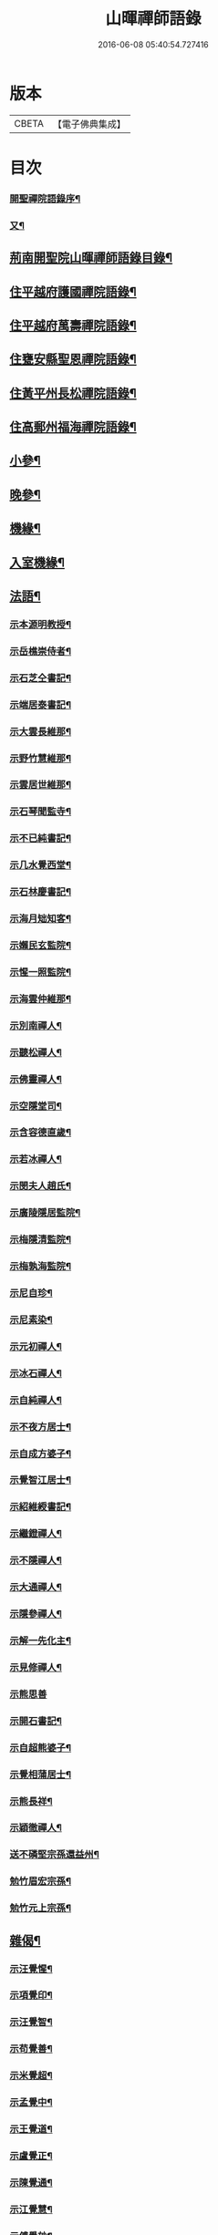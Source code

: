 #+TITLE: 山暉禪師語錄 
#+DATE: 2016-06-08 05:40:54.727416

* 版本
 |     CBETA|【電子佛典集成】|

* 目次
*** [[file:KR6q0437_001.txt::001-0021a1][開聖禪院語錄序¶]]
*** [[file:KR6q0437_001.txt::001-0021b12][又¶]]
** [[file:KR6q0437_001.txt::001-0021c2][荊南開聖院山暉禪師語錄目錄¶]]
** [[file:KR6q0437_001.txt::001-0022b5][住平越府護國禪院語錄¶]]
** [[file:KR6q0437_002.txt::002-0027c4][住平越府萬壽禪院語錄¶]]
** [[file:KR6q0437_003.txt::003-0033a4][住甕安縣聖恩禪院語錄¶]]
** [[file:KR6q0437_004.txt::004-0038b4][住黃平州長松禪院語錄¶]]
** [[file:KR6q0437_004.txt::004-0042c12][住高郵州福海禪院語錄¶]]
** [[file:KR6q0437_005.txt::005-0043c4][小參¶]]
** [[file:KR6q0437_006.txt::006-0049a4][晚參¶]]
** [[file:KR6q0437_007.txt::007-0054a4][機緣¶]]
** [[file:KR6q0437_007.txt::007-0058b26][入室機緣¶]]
** [[file:KR6q0437_008.txt::008-0059b4][法語¶]]
*** [[file:KR6q0437_008.txt::008-0059b5][示本源明教授¶]]
*** [[file:KR6q0437_008.txt::008-0059b21][示岳樵崇侍者¶]]
*** [[file:KR6q0437_008.txt::008-0059c10][示石芝仝書記¶]]
*** [[file:KR6q0437_008.txt::008-0059c23][示端居泰書記¶]]
*** [[file:KR6q0437_008.txt::008-0060a2][示大雲長維那¶]]
*** [[file:KR6q0437_008.txt::008-0060a14][示野竹慧維那¶]]
*** [[file:KR6q0437_008.txt::008-0060a24][示雲居世維那¶]]
*** [[file:KR6q0437_008.txt::008-0060b12][示石琴聞監寺¶]]
*** [[file:KR6q0437_008.txt::008-0060b25][示不已純書記¶]]
*** [[file:KR6q0437_008.txt::008-0060c14][示几水覺西堂¶]]
*** [[file:KR6q0437_008.txt::008-0061a2][示石林慶書記¶]]
*** [[file:KR6q0437_008.txt::008-0061a14][示海月䂐知客¶]]
*** [[file:KR6q0437_008.txt::008-0061a24][示嬾民玄監院¶]]
*** [[file:KR6q0437_008.txt::008-0061b4][示惺一照監院¶]]
*** [[file:KR6q0437_008.txt::008-0061b19][示海雲仲維那¶]]
*** [[file:KR6q0437_008.txt::008-0061b30][示別南禪人¶]]
*** [[file:KR6q0437_008.txt::008-0061c11][示聽松禪人¶]]
*** [[file:KR6q0437_008.txt::008-0061c20][示佛靈禪人¶]]
*** [[file:KR6q0437_008.txt::008-0062a8][示空隱堂司¶]]
*** [[file:KR6q0437_008.txt::008-0062a15][示含容德直歲¶]]
*** [[file:KR6q0437_008.txt::008-0062a30][示若冰禪人¶]]
*** [[file:KR6q0437_008.txt::008-0062b12][示閔夫人趙氏¶]]
*** [[file:KR6q0437_008.txt::008-0062b25][示廣陵隱居監院¶]]
*** [[file:KR6q0437_008.txt::008-0062c7][示梅隱清監院¶]]
*** [[file:KR6q0437_008.txt::008-0062c17][示梅孰海監院¶]]
*** [[file:KR6q0437_008.txt::008-0062c28][示尼自珍¶]]
*** [[file:KR6q0437_008.txt::008-0063a5][示尼素染¶]]
*** [[file:KR6q0437_008.txt::008-0063a16][示元初禪人¶]]
*** [[file:KR6q0437_008.txt::008-0063a25][示冰石禪人¶]]
*** [[file:KR6q0437_008.txt::008-0063b8][示自純禪人¶]]
*** [[file:KR6q0437_008.txt::008-0063b21][示不夜方居士¶]]
*** [[file:KR6q0437_008.txt::008-0063c6][示自成方婆子¶]]
*** [[file:KR6q0437_008.txt::008-0063c14][示覺智江居士¶]]
*** [[file:KR6q0437_008.txt::008-0063c20][示紹維綬書記¶]]
*** [[file:KR6q0437_008.txt::008-0063c28][示繼鐙禪人¶]]
*** [[file:KR6q0437_008.txt::008-0064a6][示不隱禪人¶]]
*** [[file:KR6q0437_008.txt::008-0064a17][示大通禪人¶]]
*** [[file:KR6q0437_008.txt::008-0064b6][示隱參禪人¶]]
*** [[file:KR6q0437_008.txt::008-0064b16][示解一先化主¶]]
*** [[file:KR6q0437_008.txt::008-0064b25][示見修禪人¶]]
*** [[file:KR6q0437_008.txt::008-0064b30][示熊思善]]
*** [[file:KR6q0437_008.txt::008-0064c8][示開石書記¶]]
*** [[file:KR6q0437_008.txt::008-0064c13][示自超熊婆子¶]]
*** [[file:KR6q0437_008.txt::008-0064c17][示覺相蒲居士¶]]
*** [[file:KR6q0437_008.txt::008-0064c30][示熊長祥¶]]
*** [[file:KR6q0437_008.txt::008-0065a5][示穎徹禪人¶]]
*** [[file:KR6q0437_008.txt::008-0065a10][送不磷堅宗孫還益州¶]]
*** [[file:KR6q0437_008.txt::008-0065a18][勉竹眉宏宗孫¶]]
*** [[file:KR6q0437_008.txt::008-0065b4][勉竹元上宗孫¶]]
** [[file:KR6q0437_009.txt::009-0065c4][雜偈¶]]
*** [[file:KR6q0437_009.txt::009-0065c5][示汪覺惺¶]]
*** [[file:KR6q0437_009.txt::009-0065c8][示項覺印¶]]
*** [[file:KR6q0437_009.txt::009-0065c11][示汪覺智¶]]
*** [[file:KR6q0437_009.txt::009-0065c14][示苟覺善¶]]
*** [[file:KR6q0437_009.txt::009-0065c17][示米覺超¶]]
*** [[file:KR6q0437_009.txt::009-0065c20][示孟覺中¶]]
*** [[file:KR6q0437_009.txt::009-0065c23][示王覺道¶]]
*** [[file:KR6q0437_009.txt::009-0065c26][示盧覺正¶]]
*** [[file:KR6q0437_009.txt::009-0065c29][示陳覺通¶]]
*** [[file:KR6q0437_009.txt::009-0066a3][示江覺慧¶]]
*** [[file:KR6q0437_009.txt::009-0066a6][示傅覺玅¶]]
*** [[file:KR6q0437_009.txt::009-0066a9][示方覺鐙¶]]
*** [[file:KR6q0437_009.txt::009-0066a12][示方覺靈¶]]
*** [[file:KR6q0437_009.txt::009-0066a15][示汪覺用¶]]
*** [[file:KR6q0437_009.txt::009-0066a18][示張覺少¶]]
*** [[file:KR6q0437_009.txt::009-0066a21][示鄧覺一¶]]
*** [[file:KR6q0437_009.txt::009-0066a24][示鄧覺廣¶]]
*** [[file:KR6q0437_009.txt::009-0066a27][示李覺仙¶]]
*** [[file:KR6q0437_009.txt::009-0066a30][示吳覺萬¶]]
*** [[file:KR6q0437_009.txt::009-0066b3][示董覺之¶]]
*** [[file:KR6q0437_009.txt::009-0066b6][示曹覺惟¶]]
*** [[file:KR6q0437_009.txt::009-0066b9][示曹覺原¶]]
*** [[file:KR6q0437_009.txt::009-0066b12][示一覺月¶]]
*** [[file:KR6q0437_009.txt::009-0066b15][示周覺澂¶]]
*** [[file:KR6q0437_009.txt::009-0066b18][示自淳¶]]
*** [[file:KR6q0437_009.txt::009-0066b21][示六一¶]]
*** [[file:KR6q0437_009.txt::009-0066b24][示女一¶]]
*** [[file:KR6q0437_009.txt::009-0066b27][示玅一¶]]
*** [[file:KR6q0437_009.txt::009-0066b30][示在中¶]]
*** [[file:KR6q0437_009.txt::009-0066c3][示於斯¶]]
*** [[file:KR6q0437_009.txt::009-0066c6][示蘊秀¶]]
*** [[file:KR6q0437_009.txt::009-0066c9][示蘊奇¶]]
*** [[file:KR6q0437_009.txt::009-0066c12][示李廣文真相¶]]
*** [[file:KR6q0437_009.txt::009-0066c15][示真省¶]]
*** [[file:KR6q0437_009.txt::009-0066c18][示真慧¶]]
*** [[file:KR6q0437_009.txt::009-0066c21][示真極¶]]
*** [[file:KR6q0437_009.txt::009-0066c24][山中四威儀¶]]
*** [[file:KR6q0437_009.txt::009-0067a12][贈梅隱清監院¶]]
*** [[file:KR6q0437_009.txt::009-0067a17][與梅熟海監院¶]]
*** [[file:KR6q0437_009.txt::009-0067a24][與裕如僧統¶]]
*** [[file:KR6q0437_009.txt::009-0067a27][示鍾遠禪人¶]]
*** [[file:KR6q0437_009.txt::009-0067a30][贈別南禪人¶]]
*** [[file:KR6q0437_009.txt::009-0067b3][送賦獨還山¶]]
*** [[file:KR6q0437_009.txt::009-0067b6][示冰石禪人¶]]
*** [[file:KR6q0437_009.txt::009-0067b9][寄淨修禪人¶]]
*** [[file:KR6q0437_009.txt::009-0067b12][送若愚禪人¶]]
*** [[file:KR6q0437_009.txt::009-0067b15][示素水¶]]
*** [[file:KR6q0437_009.txt::009-0067b18][炯石病愈求偈還山¶]]
*** [[file:KR6q0437_009.txt::009-0067b21][送鍾奇¶]]
*** [[file:KR6q0437_009.txt::009-0067b24][贈鍾秀¶]]
*** [[file:KR6q0437_009.txt::009-0067b27][示鍾聖¶]]
*** [[file:KR6q0437_009.txt::009-0067b30][示鍾惺¶]]
*** [[file:KR6q0437_009.txt::009-0067c3][示端石¶]]
*** [[file:KR6q0437_009.txt::009-0067c6][示玉川主人¶]]
*** [[file:KR6q0437_009.txt::009-0067c9][示談空¶]]
*** [[file:KR6q0437_009.txt::009-0067c12][示南山¶]]
*** [[file:KR6q0437_009.txt::009-0067c15][示六雪¶]]
*** [[file:KR6q0437_009.txt::009-0067c18][示笑瞿¶]]
*** [[file:KR6q0437_009.txt::009-0067c21][示用恆¶]]
*** [[file:KR6q0437_009.txt::009-0067c24][示無異侍者¶]]
*** [[file:KR6q0437_009.txt::009-0067c27][示時習¶]]
*** [[file:KR6q0437_009.txt::009-0067c30][送長木棟禪人¶]]
*** [[file:KR6q0437_009.txt::009-0068a3][示佛眼陳居士¶]]
*** [[file:KR6q0437_009.txt::009-0068a6][寄清潭老宿¶]]
*** [[file:KR6q0437_009.txt::009-0068a9][示守心¶]]
*** [[file:KR6q0437_009.txt::009-0068a12][示獨鳳¶]]
*** [[file:KR6q0437_009.txt::009-0068a15][示繼鐙禪人¶]]
*** [[file:KR6q0437_009.txt::009-0068a18][示不隱禪人¶]]
*** [[file:KR6q0437_009.txt::009-0068a21][龍翔示隱玄禪人¶]]
*** [[file:KR6q0437_009.txt::009-0068a24][贈慶蓮¶]]
*** [[file:KR6q0437_009.txt::009-0068a27][示克明¶]]
*** [[file:KR6q0437_009.txt::009-0068a30][示誠明孫¶]]
*** [[file:KR6q0437_009.txt::009-0068b3][示敦善¶]]
*** [[file:KR6q0437_009.txt::009-0068b6][示亨泰典座¶]]
*** [[file:KR6q0437_009.txt::009-0068b9][示亨萬¶]]
*** [[file:KR6q0437_009.txt::009-0068b12][示圖南¶]]
*** [[file:KR6q0437_009.txt::009-0068b15][示脫塵副寺¶]]
*** [[file:KR6q0437_009.txt::009-0068b18][示解一化主¶]]
*** [[file:KR6q0437_009.txt::009-0068b21][寄竹元宗孫¶]]
*** [[file:KR6q0437_009.txt::009-0068b24][示自達禪人¶]]
*** [[file:KR6q0437_009.txt::009-0068b27][示繼眉¶]]
*** [[file:KR6q0437_009.txt::009-0068b30][示源清¶]]
*** [[file:KR6q0437_009.txt::009-0068c3][示默識主人¶]]
*** [[file:KR6q0437_009.txt::009-0068c6][贈餘慶令義生鄒居士¶]]
*** [[file:KR6q0437_009.txt::009-0068c9][送天府趙居士¶]]
*** [[file:KR6q0437_009.txt::009-0068c12][銅江送修監院還江陵¶]]
*** [[file:KR6q0437_009.txt::009-0068c15][示嗣宗¶]]
*** [[file:KR6q0437_009.txt::009-0068c18][贈南圖¶]]
*** [[file:KR6q0437_009.txt::009-0068c21][示明如老僧¶]]
*** [[file:KR6q0437_009.txt::009-0068c24][示覺相元春蒲居士¶]]
*** [[file:KR6q0437_009.txt::009-0068c27][示覺仙元昭蒲婆子¶]]
*** [[file:KR6q0437_009.txt::009-0068c30][留別西竺主人¶]]
*** [[file:KR6q0437_009.txt::009-0069a3][贈大樹上座¶]]
*** [[file:KR6q0437_009.txt::009-0069a6][示尼淨念¶]]
*** [[file:KR6q0437_009.txt::009-0069a9][示高居士¶]]
*** [[file:KR6q0437_009.txt::009-0069a12][示杜了寤¶]]
*** [[file:KR6q0437_009.txt::009-0069a15][示王繼楚¶]]
*** [[file:KR6q0437_009.txt::009-0069a18][示一心¶]]
*** [[file:KR6q0437_009.txt::009-0069a21][示雲波¶]]
*** [[file:KR6q0437_009.txt::009-0069a24][示笑雨熊居士¶]]
*** [[file:KR6q0437_009.txt::009-0069a27][緣引¶]]
*** [[file:KR6q0437_009.txt::009-0069b6][示空一徐居士¶]]
*** [[file:KR6q0437_009.txt::009-0069b9][示不昧¶]]
*** [[file:KR6q0437_009.txt::009-0069b12][示雷渾然¶]]
*** [[file:KR6q0437_009.txt::009-0069b15][示山西賈介休¶]]
*** [[file:KR6q0437_009.txt::009-0069b18][留別嵩目禪師¶]]
*** [[file:KR6q0437_009.txt::009-0069b21][弔本源明長老¶]]
*** [[file:KR6q0437_009.txt::009-0069b26][示眾¶]]
*** [[file:KR6q0437_009.txt::009-0069b29][贈惺一照監院¶]]
*** [[file:KR6q0437_009.txt::009-0069c2][示嗣宗¶]]
*** [[file:KR6q0437_009.txt::009-0069c5][示我先¶]]
*** [[file:KR6q0437_009.txt::009-0069c8][示我奇¶]]
*** [[file:KR6q0437_009.txt::009-0069c11][示博愛¶]]
*** [[file:KR6q0437_009.txt::009-0069c14][示博學¶]]
*** [[file:KR6q0437_009.txt::009-0069c17][示博雅¶]]
*** [[file:KR6q0437_009.txt::009-0069c20][示博知¶]]
*** [[file:KR6q0437_009.txt::009-0069c23][病中¶]]
*** [[file:KR6q0437_009.txt::009-0069c26][寄嵩山長老¶]]
*** [[file:KR6q0437_009.txt::009-0069c29][送還樸回滇¶]]
*** [[file:KR6q0437_009.txt::009-0070a2][寄石樓禪人¶]]
*** [[file:KR6q0437_009.txt::009-0070a5][送瀛渤還績溪¶]]
*** [[file:KR6q0437_009.txt::009-0070a8][雙塔閑居五首¶]]
*** [[file:KR6q0437_009.txt::009-0070a19][和廣孝和尚栽松偈¶]]
*** [[file:KR6q0437_009.txt::009-0070a22][酬希聲卞居士¶]]
*** [[file:KR6q0437_009.txt::009-0070a27][畣嬾翁李績谿韻(諱之韡)¶]]
*** [[file:KR6q0437_009.txt::009-0070a30][弔遍吉律主¶]]
*** [[file:KR6q0437_009.txt::009-0070b3][寄不磷堅孫¶]]
*** [[file:KR6q0437_009.txt::009-0070b6][寄嵩松昇孫¶]]
*** [[file:KR6q0437_009.txt::009-0070b9][寄秋水海孫¶]]
*** [[file:KR6q0437_009.txt::009-0070b12][寄近山鼎孫¶]]
*** [[file:KR6q0437_009.txt::009-0070b15][寄羨瞿煇孫¶]]
*** [[file:KR6q0437_009.txt::009-0070b18][送鼎孫還昆明¶]]
*** [[file:KR6q0437_009.txt::009-0070b21][寄文遠¶]]
*** [[file:KR6q0437_009.txt::009-0070b24][偶示茂公劉居士¶]]
*** [[file:KR6q0437_009.txt::009-0070b27][送天慧之九華¶]]
*** [[file:KR6q0437_009.txt::009-0070b30][弔友人¶]]
*** [[file:KR6q0437_009.txt::009-0070c3][送上孫長老請臧還雲南¶]]
*** [[file:KR6q0437_009.txt::009-0070c6][寄廣嗣宏孫長老¶]]
*** [[file:KR6q0437_009.txt::009-0070c9][送佛源張護法還滇¶]]
*** [[file:KR6q0437_009.txt::009-0070c12][上孫長老畫列祖象還嵩山書以進之¶]]
*** [[file:KR6q0437_009.txt::009-0070c15][再寄嵩山慧長老¶]]
*** [[file:KR6q0437_009.txt::009-0070c18][偶成¶]]
*** [[file:KR6q0437_009.txt::009-0070c21][晚坐¶]]
*** [[file:KR6q0437_009.txt::009-0070c24][閒行¶]]
*** [[file:KR6q0437_009.txt::009-0070c27][寄慧長老¶]]
** [[file:KR6q0437_010.txt::010-0071a4][雜偈¶]]
*** [[file:KR6q0437_010.txt::010-0071a5][方城寺訪獅巖禪師¶]]
*** [[file:KR6q0437_010.txt::010-0071a8][與見斯禪師¶]]
*** [[file:KR6q0437_010.txt::010-0071a11][過游龍訪可雲禪師¶]]
*** [[file:KR6q0437_010.txt::010-0071a14][寄修之張居士楙德¶]]
*** [[file:KR6q0437_010.txt::010-0071a17][送止白熊居士之奇¶]]
*** [[file:KR6q0437_010.txt::010-0071a20][寄是渠胡居士齡祺¶]]
*** [[file:KR6q0437_010.txt::010-0071a23][送大原熊居士之京¶]]
*** [[file:KR6q0437_010.txt::010-0071a26][贈則堯張居士允中¶]]
*** [[file:KR6q0437_010.txt::010-0071a29][贈二酉張居士楙學¶]]
*** [[file:KR6q0437_010.txt::010-0071b3][哭玉藻王居士裕甲¶]]
*** [[file:KR6q0437_010.txt::010-0071b6][寄參原熊居士之哲¶]]
*** [[file:KR6q0437_010.txt::010-0071b9][與聞監寺¶]]
*** [[file:KR6q0437_010.txt::010-0071b14][复錢大中丞¶]]
*** [[file:KR6q0437_010.txt::010-0071b27][贈泰書記¶]]
*** [[file:KR6q0437_010.txt::010-0071b30][寄慧維那¶]]
*** [[file:KR6q0437_010.txt::010-0071c7][贈崇侍者¶]]
*** [[file:KR6q0437_010.txt::010-0071c10][贈世維那¶]]
*** [[file:KR6q0437_010.txt::010-0071c13][寄大仝監院¶]]
*** [[file:KR6q0437_010.txt::010-0071c16][寄丈雪和尚¶]]
*** [[file:KR6q0437_010.txt::010-0071c19][寄大冶禪師¶]]
*** [[file:KR6q0437_010.txt::010-0071c22][見語嵩禪師題壁因韻贈之¶]]
*** [[file:KR6q0437_010.txt::010-0071c27][寄東林響禪師¶]]
*** [[file:KR6q0437_010.txt::010-0071c30][贈太極先臧主¶]]
*** [[file:KR6q0437_010.txt::010-0072a3][長西堂秉拂勉之以偈¶]]
*** [[file:KR6q0437_010.txt::010-0072a6][天峰以哭弟子一偈見寄余亦積恨因次韻畣¶]]
*** [[file:KR6q0437_010.txt::010-0072a10][弔慧虛耆舊¶]]
*** [[file:KR6q0437_010.txt::010-0072a13][寄石蒲揆和尚¶]]
*** [[file:KR6q0437_010.txt::010-0072a16][贈頑石矩禪師¶]]
*** [[file:KR6q0437_010.txt::010-0072a19][示仲維那¶]]
*** [[file:KR6q0437_010.txt::010-0072a26][贈密機老宿¶]]
*** [[file:KR6q0437_010.txt::010-0072a30][示覺聖王居士]]
*** [[file:KR6q0437_010.txt::010-0072b4][示覺賢張婆子¶]]
*** [[file:KR6q0437_010.txt::010-0072b7][复石林慶書記(附來偈)¶]]
*** [[file:KR6q0437_010.txt::010-0072b22][贈嬾民玄監院¶]]
*** [[file:KR6q0437_010.txt::010-0072b27][寄均沾江居士¶]]
*** [[file:KR6q0437_010.txt::010-0072b30][复遜岳禪人¶]]
*** [[file:KR6q0437_010.txt::010-0072c3][贈雲夫羅居士¶]]
*** [[file:KR6q0437_010.txt::010-0072c6][示海月䂐知客¶]]
*** [[file:KR6q0437_010.txt::010-0072c9][重刻臥龍和尚語錄¶]]
*** [[file:KR6q0437_010.txt::010-0072c12][贈遜岳¶]]
*** [[file:KR6q0437_010.txt::010-0072c15][贈開石意書記¶]]
*** [[file:KR6q0437_010.txt::010-0072c18][示詢南王居士¶]]
*** [[file:KR6q0437_010.txt::010-0072c21][寄楊丁兩將軍¶]]
*** [[file:KR6q0437_010.txt::010-0072c24][示覺心王居士¶]]
*** [[file:KR6q0437_010.txt::010-0072c27][與惺一監院¶]]
*** [[file:KR6q0437_010.txt::010-0073a2][贈正宗老宿¶]]
*** [[file:KR6q0437_010.txt::010-0073a5][送惟一范道士¶]]
*** [[file:KR6q0437_010.txt::010-0073a8][示祖眼舒居士¶]]
*** [[file:KR6q0437_010.txt::010-0073a11][贈悟空老僧¶]]
*** [[file:KR6q0437_010.txt::010-0073a14][示美夫張居士¶]]
*** [[file:KR6q0437_010.txt::010-0073a17][示君弼成居士¶]]
*** [[file:KR6q0437_010.txt::010-0073a20][贈無著靜主¶]]
*** [[file:KR6q0437_010.txt::010-0073a23][贈含容直歲¶]]
*** [[file:KR6q0437_010.txt::010-0073a26][送岳樵還銅巖¶]]
*** [[file:KR6q0437_010.txt::010-0073a29][寄神生方太史¶]]
*** [[file:KR6q0437_010.txt::010-0073b2][雲石禪人字¶]]
*** [[file:KR6q0437_010.txt::010-0073b5][三句禪者字¶]]
*** [[file:KR6q0437_010.txt::010-0073b8][送野竹長老還山¶]]
*** [[file:KR6q0437_010.txt::010-0073b11][示近天禪人¶]]
*** [[file:KR6q0437_010.txt::010-0073b14][因事复羅總戎還山¶]]
*** [[file:KR6q0437_010.txt::010-0073b17][示問松行者¶]]
*** [[file:KR6q0437_010.txt::010-0073b20][示鍾一侍者¶]]
*** [[file:KR6q0437_010.txt::010-0073b23][贈石林書記¶]]
*** [[file:KR6q0437_010.txt::010-0073b26][山居¶]]
*** [[file:KR6q0437_010.txt::010-0073b30][示見菴主人]]
*** [[file:KR6q0437_010.txt::010-0073c4][示了空上人¶]]
*** [[file:KR6q0437_010.txt::010-0073c7][示自修禪人¶]]
*** [[file:KR6q0437_010.txt::010-0073c10][示印可禪人¶]]
*** [[file:KR6q0437_010.txt::010-0073c13][寄端居長老¶]]
*** [[file:KR6q0437_010.txt::010-0073c16][示尼希有¶]]
*** [[file:KR6q0437_010.txt::010-0073c19][示天寧戒子¶]]
*** [[file:KR6q0437_010.txt::010-0073c22][大士閣二首¶]]
*** [[file:KR6q0437_010.txt::010-0073c27][雨中過柏子菴¶]]
*** [[file:KR6q0437_010.txt::010-0073c30][照鏡有感¶]]
*** [[file:KR6q0437_010.txt::010-0074a3][寄醉頭陀¶]]
*** [[file:KR6q0437_010.txt::010-0074a6][葛鏡橋警諸徒(在平越府)¶]]
*** [[file:KR6q0437_010.txt::010-0074a9][聞樂有感¶]]
*** [[file:KR6q0437_010.txt::010-0074a14][因事示眾¶]]
*** [[file:KR6q0437_010.txt::010-0074a21][解制示眾¶]]
*** [[file:KR6q0437_010.txt::010-0074a24][興元初戒子¶]]
*** [[file:KR6q0437_010.txt::010-0074a27][送蓮宗¶]]
*** [[file:KR6q0437_010.txt::010-0074a30][示潤宗¶]]
*** [[file:KR6q0437_010.txt::010-0074b3][示別岫¶]]
*** [[file:KR6q0437_010.txt::010-0074b6][示三益¶]]
*** [[file:KR6q0437_010.txt::010-0074b9][出坡¶]]
*** [[file:KR6q0437_010.txt::010-0074b12][示乳峰¶]]
*** [[file:KR6q0437_010.txt::010-0074b15][示供實¶]]
*** [[file:KR6q0437_010.txt::010-0074b18][示心田禪人¶]]
*** [[file:KR6q0437_010.txt::010-0074b21][贈覺蓮禪人¶]]
*** [[file:KR6q0437_010.txt::010-0074b24][示鏡清禪人¶]]
*** [[file:KR6q0437_010.txt::010-0074b27][贈高夫人覺證居士¶]]
*** [[file:KR6q0437_010.txt::010-0074b30][贈都統高居士¶]]
*** [[file:KR6q0437_010.txt::010-0074c3][寄佛度高居士¶]]
*** [[file:KR6q0437_010.txt::010-0074c6][寄宗璽張居士¶]]
*** [[file:KR6q0437_010.txt::010-0074c9][寄宗沅劉居士¶]]
*** [[file:KR6q0437_010.txt::010-0074c12][贈不磷堅孫¶]]
*** [[file:KR6q0437_010.txt::010-0074c15][示不閔¶]]
*** [[file:KR6q0437_010.txt::010-0074c18][示三艸¶]]
*** [[file:KR6q0437_010.txt::010-0074c21][示竹眉宏孫¶]]
*** [[file:KR6q0437_010.txt::010-0074c24][示不磨¶]]
*** [[file:KR6q0437_010.txt::010-0074c27][示大生¶]]
*** [[file:KR6q0437_010.txt::010-0074c30][哭石林慶立僧¶]]
*** [[file:KR6q0437_010.txt::010-0075a3][與智玄上人¶]]
*** [[file:KR6q0437_010.txt::010-0075a6][示碧環禪人¶]]
*** [[file:KR6q0437_010.txt::010-0075a9][示龍山寺本和¶]]
*** [[file:KR6q0437_010.txt::010-0075a12][示心融禪人¶]]
*** [[file:KR6q0437_010.txt::010-0075a15][示玄微禪人¶]]
*** [[file:KR6q0437_010.txt::010-0075a18][示空隱堂司¶]]
*** [[file:KR6q0437_010.txt::010-0075a21][送本源教授還山¶]]
*** [[file:KR6q0437_010.txt::010-0075a24][贈虎丘皎侍者¶]]
*** [[file:KR6q0437_010.txt::010-0075a27][寄舒光禪師¶]]
*** [[file:KR6q0437_010.txt::010-0075a30][示平越府心修上人¶]]
*** [[file:KR6q0437_010.txt::010-0075b3][示純真禪人¶]]
*** [[file:KR6q0437_010.txt::010-0075b6][贈空無上座¶]]
*** [[file:KR6q0437_010.txt::010-0075b9][送僧之天童¶]]
*** [[file:KR6q0437_010.txt::010-0075b12][與若愚道士¶]]
*** [[file:KR6q0437_010.txt::010-0075b15][哭天童老和尚¶]]
*** [[file:KR6q0437_010.txt::010-0075b18][與桂黃平¶]]
*** [[file:KR6q0437_010.txt::010-0075b21][與喻侍御¶]]
*** [[file:KR6q0437_010.txt::010-0075b24][寄汪牧鯤¶]]
*** [[file:KR6q0437_010.txt::010-0075b27][示宗尚¶]]
*** [[file:KR6q0437_010.txt::010-0075b30][示獨秀¶]]
*** [[file:KR6q0437_010.txt::010-0075c3][示可大¶]]
*** [[file:KR6q0437_010.txt::010-0075c6][示可久¶]]
*** [[file:KR6q0437_010.txt::010-0075c9][示真牧¶]]
*** [[file:KR6q0437_010.txt::010-0075c12][示德修¶]]
*** [[file:KR6q0437_010.txt::010-0075c15][示德惺¶]]
*** [[file:KR6q0437_010.txt::010-0075c18][示石僧¶]]
*** [[file:KR6q0437_010.txt::010-0075c21][示宜爾¶]]
*** [[file:KR6q0437_010.txt::010-0075c24][示不敏¶]]
*** [[file:KR6q0437_010.txt::010-0075c27][示眾¶]]
*** [[file:KR6q0437_010.txt::010-0076a22][楊鍊師新泉¶]]
*** [[file:KR6q0437_010.txt::010-0076a25][贈餘慶令趙居士登階¶]]
*** [[file:KR6q0437_010.txt::010-0076a28][賞荷¶]]
** [[file:KR6q0437_011.txt::011-0076b4][尺牘¶]]
*** [[file:KR6q0437_011.txt::011-0076b5][與林副憲位旃居士(諱明俊)¶]]
*** [[file:KR6q0437_011.txt::011-0076b20][复陳侯府(諱國能)¶]]
*** [[file:KR6q0437_011.txt::011-0076b29][复高秦兩居士(諱科諱洪元)]]
*** [[file:KR6q0437_011.txt::011-0076c11][與高莊丁護法(諱國祥)¶]]
*** [[file:KR6q0437_011.txt::011-0076c20][與訥生馮居士(諱時楊)¶]]
*** [[file:KR6q0437_011.txt::011-0076c28][與宗兄九數(諱演易)¶]]
*** [[file:KR6q0437_011.txt::011-0077a7][與桂黃平(諱天燦)¶]]
*** [[file:KR6q0437_011.txt::011-0077a15][复楚臬熊居士(諱瀚如)¶]]
*** [[file:KR6q0437_011.txt::011-0077b12][與孫新寧(諱吉祥)¶]]
*** [[file:KR6q0437_011.txt::011-0077b23][與覺悟張居士覺惺道婆¶]]
*** [[file:KR6q0437_011.txt::011-0077c2][复際明蕭居士(諱元會)¶]]
*** [[file:KR6q0437_011.txt::011-0077c11][與伯府楊居士(諱光謙)¶]]
*** [[file:KR6q0437_011.txt::011-0077c19][與訥生馮黃平¶]]
*** [[file:KR6q0437_011.txt::011-0078a9][复太史方居士(諱于宣附來書)¶]]
*** [[file:KR6q0437_011.txt::011-0078a24][與錢中丞(諱邦[山/巳]附复書)¶]]
*** [[file:KR6q0437_011.txt::011-0078c4][與羅總府(諱世安)¶]]
*** [[file:KR6q0437_011.txt::011-0078c27][與胡開府(諱欽華)¶]]
*** [[file:KR6q0437_011.txt::011-0079a5][與雲表毛居士(諱啟鳳)¶]]
*** [[file:KR6q0437_011.txt::011-0079a13][复鐙明王居士(諱加貴)¶]]
*** [[file:KR6q0437_011.txt::011-0079a30][复都統高居士(諱得捷)]]
*** [[file:KR6q0437_011.txt::011-0079b16][寄高居士(諱俊捷)¶]]
*** [[file:KR6q0437_011.txt::011-0079b22][與佛源張居士(諱起龍)¶]]
*** [[file:KR6q0437_011.txt::011-0079b27][與劉雲山居士(諱文進)¶]]
*** [[file:KR6q0437_011.txt::011-0079c2][與雲南眾居士¶]]
*** [[file:KR6q0437_011.txt::011-0079c7][與李閫司(諱膺)¶]]
*** [[file:KR6q0437_011.txt::011-0079c13][與應物居士¶]]
*** [[file:KR6q0437_011.txt::011-0079c19][與朱侍御(諱盛滵)¶]]
*** [[file:KR6q0437_011.txt::011-0079c26][荅潘太常文之居士(諱絅)¶]]
*** [[file:KR6q0437_011.txt::011-0080a3][荅石筠汪居士(諱紹遠)¶]]
*** [[file:KR6q0437_011.txt::011-0080a23][與覺相蒲居士¶]]
*** [[file:KR6q0437_011.txt::011-0080a28][與羅總府¶]]
*** [[file:KR6q0437_011.txt::011-0080b15][复徐而菴居士¶]]
*** [[file:KR6q0437_011.txt::011-0080b26][與張太守(諱大經)¶]]
*** [[file:KR6q0437_011.txt::011-0080c14][寄遂寧朱孝廉(諱衣點)¶]]
*** [[file:KR6q0437_011.txt::011-0080c28][复楊將軍¶]]
*** [[file:KR6q0437_011.txt::011-0081a29][复安武徐公成宇護法(諱思議)¶]]
*** [[file:KR6q0437_011.txt::011-0081b6][复馬尚公(諱寶)¶]]
*** [[file:KR6q0437_011.txt::011-0082a2][與李相如黃元申吳季子居士¶]]
*** [[file:KR6q0437_011.txt::011-0082b9][复馬尚公¶]]
** [[file:KR6q0437_012.txt::012-0082c4][尺牘¶]]
*** [[file:KR6q0437_012.txt::012-0082c5][寄德山裔禪師¶]]
*** [[file:KR6q0437_012.txt::012-0083a10][寄興慶堂兩序¶]]
*** [[file:KR6q0437_012.txt::012-0083a21][與虎丘況禪師¶]]
*** [[file:KR6q0437_012.txt::012-0083b12][與湄水旵禪師¶]]
*** [[file:KR6q0437_012.txt::012-0083b23][與雷水石谷禪師¶]]
*** [[file:KR6q0437_012.txt::012-0083c3][寄仲維那¶]]
*** [[file:KR6q0437_012.txt::012-0083c15][复雲居世維那¶]]
*** [[file:KR6q0437_012.txt::012-0083c20][與端居長老¶]]
*** [[file:KR6q0437_012.txt::012-0084a5][复野竹長老¶]]
*** [[file:KR6q0437_012.txt::012-0084a18][與大雲長西堂¶]]
*** [[file:KR6q0437_012.txt::012-0084a25][與嵩目宗禪師¶]]
*** [[file:KR6q0437_012.txt::012-0084a30][與西竺主人]]
*** [[file:KR6q0437_012.txt::012-0084b6][與印心主人¶]]
*** [[file:KR6q0437_012.txt::012-0084b12][與石琴聞監寺¶]]
*** [[file:KR6q0437_012.txt::012-0084b27][與岳樵長老¶]]
*** [[file:KR6q0437_012.txt::012-0084c11][與白鹿裔禪師¶]]
*** [[file:KR6q0437_012.txt::012-0084c29][复開聖諸門人¶]]
*** [[file:KR6q0437_012.txt::012-0085a10][與岳樵崇侍者¶]]
*** [[file:KR6q0437_012.txt::012-0085a18][寄白齋菴靈師叔¶]]
*** [[file:KR6q0437_012.txt::012-0085b6][寄梁山和尚侍者西缽¶]]
*** [[file:KR6q0437_012.txt::012-0085b18][复德山語嵩禪師¶]]
*** [[file:KR6q0437_012.txt::012-0085b27][上古南牧和尚¶]]
*** [[file:KR6q0437_012.txt::012-0085c9][复天隱禪師¶]]
*** [[file:KR6q0437_012.txt::012-0085c21][荅長洲靈壽履冰和尚¶]]
*** [[file:KR6q0437_012.txt::012-0085c27][寄履冰和尚(附回書)¶]]
*** [[file:KR6q0437_012.txt::012-0086a10][寄嵩山野竹長老¶]]
*** [[file:KR6q0437_012.txt::012-0086b26][寄長松監院梅孰¶]]
*** [[file:KR6q0437_012.txt::012-0086c9][寄黔中開石監院及諸剎¶]]
*** [[file:KR6q0437_012.txt::012-0086c21][寄竹眉竹元兩孫¶]]
*** [[file:KR6q0437_012.txt::012-0087a12][荅廣嗣眉孫¶]]
*** [[file:KR6q0437_012.txt::012-0087a22][荅澤臞和尚¶]]
*** [[file:KR6q0437_012.txt::012-0087a30][寄明遠禪師]]
*** [[file:KR6q0437_012.txt::012-0087b7][寄東山長老¶]]
*** [[file:KR6q0437_012.txt::012-0087b16][寄別菴長老¶]]
*** [[file:KR6q0437_012.txt::012-0087b25][寄惺一照監院¶]]
*** [[file:KR6q0437_012.txt::012-0087c3][寄長松監院梅隱¶]]
*** [[file:KR6q0437_012.txt::012-0087c13][寄雲居長老¶]]
*** [[file:KR6q0437_012.txt::012-0087c21][寄破一和尚¶]]
*** [[file:KR6q0437_012.txt::012-0087c30][上梁山破和尚¶]]
*** [[file:KR6q0437_012.txt::012-0088a21][與古余和尚¶]]
*** [[file:KR6q0437_012.txt::012-0088a29][與佛日山和尚¶]]
*** [[file:KR6q0437_012.txt::012-0088b9][與光孝玉和尚¶]]
*** [[file:KR6q0437_012.txt::012-0088b16][复昭覺丈和尚¶]]
*** [[file:KR6q0437_012.txt::012-0089a10][复肅堂和尚¶]]
*** [[file:KR6q0437_012.txt::012-0089a25][與光孝玉和尚¶]]

* 卷
[[file:KR6q0437_001.txt][山暉禪師語錄 1]]
[[file:KR6q0437_002.txt][山暉禪師語錄 2]]
[[file:KR6q0437_003.txt][山暉禪師語錄 3]]
[[file:KR6q0437_004.txt][山暉禪師語錄 4]]
[[file:KR6q0437_005.txt][山暉禪師語錄 5]]
[[file:KR6q0437_006.txt][山暉禪師語錄 6]]
[[file:KR6q0437_007.txt][山暉禪師語錄 7]]
[[file:KR6q0437_008.txt][山暉禪師語錄 8]]
[[file:KR6q0437_009.txt][山暉禪師語錄 9]]
[[file:KR6q0437_010.txt][山暉禪師語錄 10]]
[[file:KR6q0437_011.txt][山暉禪師語錄 11]]
[[file:KR6q0437_012.txt][山暉禪師語錄 12]]

